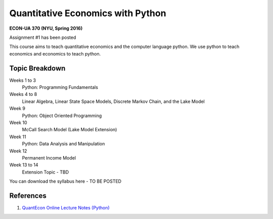 Quantitative Economics with Python 
==================================

**ECON-UA 370 (NYU, Spring 2016)**

Assignment #1 has been posted

This course aims to teach quantitative economics and the computer language python. We
use python to teach economics and economics to teach python.

Topic Breakdown
---------------

Weeks 1 to 3
    Python: Programming Fundamentals
Weeks 4 to 8 
    Linear Algebra, Linear State Space Models, Discrete Markov Chain, and the Lake Model
Week 9 
    Python: Object Oriented Programming
Week 10 
    McCall Search Model (Lake Model Extension)
Week 11 
    Python: Data Analysis and Manipulation
Week 12 
    Permanent Income Model
Week 13 to 14 
    Extension Topic - TBD

You can download the syllabus here - TO BE POSTED

.. image:: http://mybinder.org/badge.svg 
    :target: http://mybinder.org/repo/mmcky/nyu-econ-370

References
----------
#. `QuantEcon Online Lecture Notes (Python) <http://quant-econ.net/py/>`__
